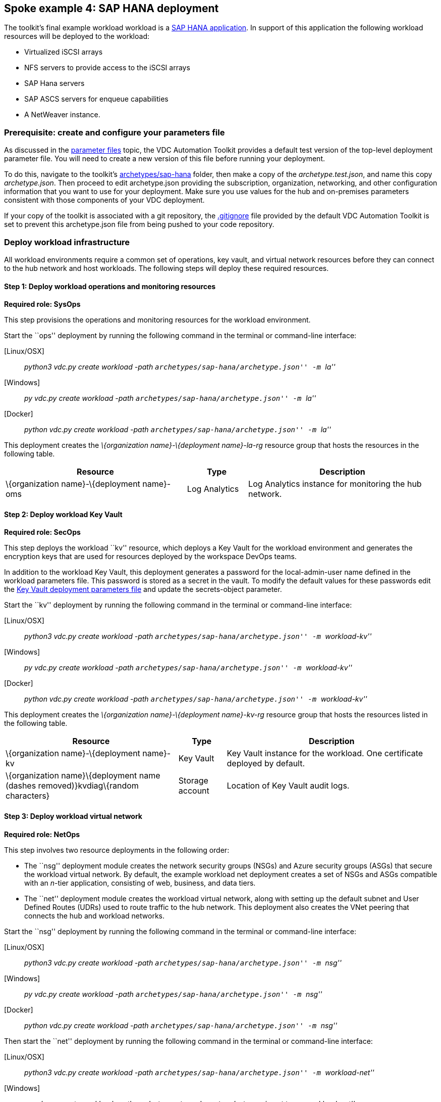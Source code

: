 == Spoke example 4: SAP HANA deployment

The toolkit’s final example workload workload is a
https://docs.microsoft.com/azure/virtual-machines/workloads/sap/get-started[SAP
HANA application]. In support of this application the following workload
resources will be deployed to the workload:

* Virtualized iSCSI arrays
* NFS servers to provide access to the iSCSI arrays
* SAP Hana servers
* SAP ASCS servers for enqueue capabilities
* A NetWeaver instance.

=== Prerequisite: create and configure your parameters file

As discussed in the
link:03-parameters-files.md#parameters-files[parameter files] topic, the
VDC Automation Toolkit provides a default test version of the top-level
deployment parameter file. You will need to create a new version of this
file before running your deployment.

To do this, navigate to the toolkit’s
link:../archetypes/sap-hana[archetypes/sap-hana] folder, then make a
copy of the _archetype.test.json_, and name this copy _archetype.json_.
Then proceed to edit archetype.json providing the subscription,
organization, networking, and other configuration information that you
want to use for your deployment. Make sure you use values for the hub
and on-premises parameters consistent with those components of your VDC
deployment.

If your copy of the toolkit is associated with a git repository, the
link:../.gitignore[.gitignore] file provided by the default VDC
Automation Toolkit is set to prevent this archetype.json file from being
pushed to your code repository.

=== Deploy workload infrastructure

All workload environments require a common set of operations, key vault,
and virtual network resources before they can connect to the hub network
and host workloads. The following steps will deploy these required
resources.

==== Step 1: Deploy workload operations and monitoring resources

*Required role: SysOps*

This step provisions the operations and monitoring resources for the
workload environment.

Start the ``ops'' deployment by running the following command in the
terminal or command-line interface:

{empty}[Linux/OSX]

____
_python3 vdc.py create workload -path
``archetypes/sap-hana/archetype.json'' -m ``la''_
____

{empty}[Windows]

____
_py vdc.py create workload -path ``archetypes/sap-hana/archetype.json''
-m ``la''_
____

{empty}[Docker]

____
_python vdc.py create workload -path
``archetypes/sap-hana/archetype.json'' -m ``la''_
____

This deployment creates the _\{organization name}-\{deployment
name}-la-rg_ resource group that hosts the resources in the following
table.

[width="100%",cols="42%,14%,44%",options="header",]
|===
|*Resource* |*Type* |*Description*
|\{organization name}-\{deployment name}-oms |Log Analytics |Log
Analytics instance for monitoring the hub network.
|===

==== Step 2: Deploy workload Key Vault

*Required role: SecOps*

This step deploys the workload ``kv'' resource, which deploys a Key
Vault for the workload environment and generates the encryption keys
that are used for resources deployed by the workspace DevOps teams.

In addition to the workload Key Vault, this deployment generates a
password for the local-admin-user name defined in the workload
parameters file. This password is stored as a secret in the vault. To
modify the default values for these passwords edit the
link:../modules/workload-kv/1.0/azureDeploy.parameters.json[Key Vault
deployment parameters file] and update the secrets-object parameter.

Start the ``kv'' deployment by running the following command in the
terminal or command-line interface:

{empty}[Linux/OSX]

____
_python3 vdc.py create workload -path
``archetypes/sap-hana/archetype.json'' -m ``workload-kv''_
____

{empty}[Windows]

____
_py vdc.py create workload -path ``archetypes/sap-hana/archetype.json''
-m ``workload-kv''_
____

{empty}[Docker]

____
_python vdc.py create workload -path
``archetypes/sap-hana/archetype.json'' -m ``workload-kv''_
____

This deployment creates the _\{organization name}-\{deployment
name}-kv-rg_ resource group that hosts the resources listed in the
following table.

[width="100%",cols="40%,11%,49%",options="header",]
|===
|*Resource* |*Type* |*Description*
|\{organization name}-\{deployment name}-kv |Key Vault |Key Vault
instance for the workload. One certificate deployed by default.

|\{organization name}\{deployment name (dashes removed)}kvdiag\{random
characters} |Storage account |Location of Key Vault audit logs.
|===

==== Step 3: Deploy workload virtual network

*Required role: NetOps*

This step involves two resource deployments in the following order:

* The ``nsg'' deployment module creates the network security groups
(NSGs) and Azure security groups (ASGs) that secure the workload virtual
network. By default, the example workload net deployment creates a set
of NSGs and ASGs compatible with an _n_-tier application, consisting of
web, business, and data tiers.
* The ``net'' deployment module creates the workload virtual network,
along with setting up the default subnet and User Defined Routes (UDRs)
used to route traffic to the hub network. This deployment also creates
the VNet peering that connects the hub and workload networks.

Start the ``nsg'' deployment by running the following command in the
terminal or command-line interface:

{empty}[Linux/OSX]

____
_python3 vdc.py create workload -path
``archetypes/sap-hana/archetype.json'' -m ``nsg''_
____

{empty}[Windows]

____
_py vdc.py create workload -path ``archetypes/sap-hana/archetype.json''
-m ``nsg''_
____

{empty}[Docker]

____
_python vdc.py create workload -path
``archetypes/sap-hana/archetype.json'' -m ``nsg''_
____

Then start the ``net'' deployment by running the following command in
the terminal or command-line interface:

{empty}[Linux/OSX]

____
_python3 vdc.py create workload -path
``archetypes/sap-hana/archetype.json'' -m ``workload-net''_
____

{empty}[Windows]

____
_py vdc.py create workload -path ``archetypes/sap-hana/archetype.json''
-m ``workload-net''_
____

{empty}[Docker]

____
_python vdc.py create workload -path
``archetypes/sap-hana/archetype.json'' -m ``workload-net''_
____

These deployments create the _\{organization name}-\{deployment
name}-net-rg_ resource group that hosts the resources detailed in the
following table.

[width="100%",cols="41%,15%,44%",options="header",]
|===
|*Resource* |*Type* |*Description*
|\{organization name}-\{deployment name}-vnet |Virtual network |The
primary workload virtual network, with a single default subnet.

|\{organization name}-\{deployment name}-\{defaultsubnetname}-nsg
|Network security group |Network security group attached to the default
subnet.

|\{organization name}-\{deployment name}-udr |Route table |User Defined
Routes for routing traffic to and from the hub network.

|business-asg |Azure security group |ASG for business-tier assets.

|web-asg |Azure security group |ASG for web-tier assets.

|data-asg |Azure security group |ASG for data-tier assets.

|\{deployment name (dashes removed)}diag\{random characters} |Storage
account |Storage location for virtual network diagnostic data.
|===

=== Deploy workload resources

Once the workload operations, Key Vault, and virtual network resources
are provisioned, your team can begin deploying actual workload
resources. This will create an iSCSI virtual storage array, an NFS
storage server, an SAP HANA server, an ASCS messaging server, and an SAP
NetWeaver application server.

A local user account will be created for all of these machines. The user
name is defined in the local-admin-user parameter of the main deployment
parameters file. The password for this user is generated and stored in
the workload key vault as part of the ``kv'' deployment.

==== Deploy iSCSI resources

The first deployment module used for this workload will deploy a single
iSCSI virtual storage array and related resources.

Start the ``iscsi'' deployment by running the following command in the
terminal or command-line interface:

{empty}[Linux/OSX]

____
_python3 vdc.py create workload -path
``archetypes/sap-hana/archetype.json'' -m ``iscsi''_
____

{empty}[Windows]

____
_py vdc.py create workload -path ``archetypes/sap-hana/archetype.json''
-m ``iscsi''_
____

{empty}[Docker]

____
_python vdc.py create workload -path
``archetypes/sap-hana/archetype.json'' -m ``iscsi''_
____

This deployment creates the _\{organization name}-\{deployment
name}-iscsi-rg_ resource group that hosts the resources listed in the
following table.

[width="100%",cols="44%,25%,31%",options="header",]
|===
|*Resource* |*Type* |*Description*
|\{deployment name (dashes removed)}diag\{random characters} |Storage
account |Storage account used for diagnostic logs related to the iSCSI
VMs.

|\{organization name}-\{deployment name}-iscsi-vm1 |Virtual machine
|Virtual iSCSI VM.

|\{organization name}-\{deployment name}-iscsi-vm1-nic |Network
interface |Virtual network interface for iSCSI VM.

|\{organization name}\{deployment name (spaces
removed)}iscsivm1osdsk\{random characters} |Disk |Virtual OS disk for
iSCSI VM.
|===

==== Deploy NFS resources

The next deployment module creates a pair of NFS servers with an
associated load balancer providing access to the iSCSI virtual array.

Start the ``nfs'' deployment by running the following command in the
terminal or command-line interface:

{empty}[Linux/OSX]

____
_python3 vdc.py create workload -path
``archetypes/sap-hana/archetype.json'' -m ``nfs''_
____

{empty}[Windows]

____
_py vdc.py create workload -path ``archetypes/sap-hana/archetype.json''
-m ``nfs''_
____

{empty}[Docker]

____
_python vdc.py create workload -path
``archetypes/sap-hana/archetype.json'' -m ``nfs''_
____

This deployment creates the _\{organization name}-\{deployment
name}-nfs-rg_ resource group that hosts the resources listed in the
following table.

[width="100%",cols="44%,25%,31%",options="header",]
|===
|*Resource* |*Type* |*Description*
|\{organization name}-\{deployment name}-sap-iscsi-lb |Load balancer
|Load balancer used for NFS servers.

|\{organization name}-\{deployment name}-sap-iscsi-vm1 |Virtual machine
|Primary NFS server.

|\{organization name}-\{deployment name}-sap-iscsi-vm1-nic |Network
interface |Virtual network interface for primary NFS server.

|\{organization name}\{deployment name (spaces
removed)}sapiscsivm1osdsk\{random characters} |Disk |Virtual OS disk for
primary NFS server.

|\{organization name}\{deployment name (spaces
removed)}sapiscsidiag\{random characters} |Storage account |Storage
account used to store diagnostic logs related to the NFS servers.

|\{organization name}-\{deployment name}-sap-iscsi-vm2 |Virtual machine
|Secondary NFS server.

|\{organization name}-\{deployment name}-sap-iscsi-vm2-nic |Network
interface |Virtual network interface for secondary NFS server.

|\{organization name}\{deployment name (spaces
removed)}sapiscsivm2osdsk\{random characters} |Disk |Virtual OS disk for
secondary NFS server.
|===

==== Deploy SAP HANA resources

After successfully deploying NFS servers, use the ``hana'' deployment
module to create a pair of SAP HANA servers with accompanying data,
backup, and log drives.

Start the ``hana'' deployment by running the following command in the
terminal or command-line interface:

{empty}[Linux/OSX]

____
_python3 vdc.py create workload -path
``archetypes/sap-hana/archetype.json'' -m ``hana''_
____

{empty}[Windows]

____
_py vdc.py create workload -path ``archetypes/sap-hana/archetype.json''
-m ``hana''_
____

{empty}[Docker]

____
_python vdc.py create workload -path
``archetypes/sap-hana/archetype.json'' -m ``hana''_
____

This deployment creates the _\{organization name}-\{deployment
name}-hana-rg_ resource group that hosts the resources listed in the
following table.

[width="100%",cols="44%,25%,31%",options="header",]
|===
|*Resource* |*Type* |*Description*
|hanavm1backup\{random characters} |Disk |Virtual disk for primary SAP
HANA server backups.

|hanavm1data1\{random characters} |Disk |First virtual disk attached to
primary SAP HANA server for data volumes.

|hanavm1data2\{random characters} |Disk |Second virtual disk attached to
primary SAP HANA server for data volumes.

|hanavm1data3\{random characters} |Disk |Third virtual disk attached to
primary SAP HANA server for data volumes.

|hanavm1log1\{random characters} |Disk |First virtual disk attached to
primary SAP HANA server for log volumes.

|hanavm1log2\{random characters} |Disk |Second virtual disk attached to
primary SAP HANA server for log volumes.

|hanavm1sap\{random characters} |Disk |Virtual disk used for the primary
SAP HANA server’s system volume.

|hanavm1shared\{random characters} |Disk |Virtual disk used for the
primary SAP HANA server’s shared volume.

|hanavm2backup\{random characters} |Disk |Virtual disk for primary SAP
HANA server backups.

|hanavm2data1\{random characters} |Disk |First virtual disk attached to
primary SAP HANA server for data volumes.

|hanavm2data2\{random characters} |Disk |Second virtual disk attached to
primary SAP HANA server for data volumes.

|hanavm2data3\{random characters} |Disk |Third virtual disk attached to
primary SAP HANA server for data volumes.

|hanavm2log1\{random characters} |Disk |First virtual disk attached to
primary SAP HANA server for log volumes.

|hanavm2log2\{random characters} |Disk |Second virtual disk attached to
primary SAP HANA server for log volumes.

|hanavm2sap\{random characters} |Disk |Virtual disk used for the primary
SAP HANA server’s system volume.

|hanavm2shared\{random characters} |Disk |Virtual disk used for the
primary SAP HANA server’s shared volume.

|\{organization name}-\{deployment name}-hana-as |Availability set
|Availability set associated with SAP HANA VMs.

|\{organization name}-\{deployment name}-hana-lb |Load balancer |Load
balancer used to distribute traffic between SAP HANA servers.

|\{organization name}-\{deployment name}-hana-vm1 |Virtual machine
|Primary SAP HANA server VM.

|\{organization name}-\{deployment name}-hana-vm1-nic |Network interface
|Virtual network interface for primary SAP HANA server.

|\{organization name}\{deployment name (spaces
removed)}hanavm1osdsk\{random characters} |Disk |Virtual OS disk for
primary SAP HANA server.

|\{organization name}\{deployment name (spaces removed)}hanadiag\{random
characters} |Storage account |Storage account used to store diagnostic
logs related to the SAP HANA servers.

|\{organization name}-\{deployment name}-hana-vm2 |Virtual machine
|Secondary SAP HANA server VM.

|\{organization name}-\{deployment name}-hana-vm2-nic |Network interface
|Virtual network interface for secondary SAP HANA server.

|\{organization name}\{deployment name (spaces
removed)}hanavm2osdsk\{random characters} |Disk |Virtual OS disk for
secondary SAP HANA server.
|===

==== Deploy ASCS resources

The ``ascs'' deployment module creates a pair of SAP ASCS servers to
provide enqueue capabilities for your SAP HANA deployment.

Start the ``ascs'' deployment by running the following command in the
terminal or command-line interface:

{empty}[Linux/OSX]

____
_python3 vdc.py create workload -path
``archetypes/sap-hana/archetype.json'' -m ``ascs''_
____

{empty}[Windows]

____
_py vdc.py create workload -path ``archetypes/sap-hana/archetype.json''
-m ``ascs''_
____

{empty}[Docker]

____
_python vdc.py create workload -path
``archetypes/sap-hana/archetype.json'' -m ``ascs''_
____

This deployment creates the _\{organization name}-\{deployment
name}-ascs-rg_ resource group that hosts the resources listed in the
following table.

[width="100%",cols="44%,25%,31%",options="header",]
|===
|*Resource* |*Type* |*Description*
|\{organization name}\{deployment name (spaces removed)}diag\{random
characters} |Storage account |Storage account used to store diagnostic
logs related to the ASCS servers.

|\{organization name}-\{deployment name}-sap-as |Availability set
|Availability set associated with ASCS VMs.

|\{organization name}-\{deployment name}-sap-ascs-lb |Load balancer
|Load balancer used to distribute traffic between ASCS servers.

|\{organization name}-\{deployment name}-sap-ascs-vm1 |Virtual machine
|Primary ASCS server VM.

|\{organization name}-\{deployment name}-sap-ascs-vm1_disk2_\{random
characters} |Disk |Virtual data disk for primary ASCS server.

|\{organization name}-\{deployment name}-sap-ascs-vm1_disk3_\{random
characters} |Disk |Virtual data disk for primary ASCS server.

|\{organization name}-\{deployment name}-sap-ascs-vm1-nic |Network
interface |Virtual network interface for primary ASCS server.

|\{organization name}-\{deployment name}-sap-ascs-vm1-pip |Public IP
address |Public IP address used by the providing external access to the
primary ASCS server [*see note].

|\{organization name}\{deployment name (spaces
removed)}sapascsvm1osdsk\{random characters} |Disk |Virtual OS disk for
primary ASCS server.

|\{organization name}-\{deployment name}-sap-ascs-vm2 |Virtual machine
|Secondary ASCS server VM.

|\{organization name}-\{deployment name}-sap-ascs-vm2_disk2_\{random
characters} |Disk |Virtual data disk for secondary ASCS server.

|\{organization name}-\{deployment name}-sap-ascs-vm2_disk3_\{random
characters} |Disk |Virtual data disk for secondary ASCS server.

|\{organization name}-\{deployment name}-sap-ascs-vm2-nic |Network
interface |Virtual network interface for secondary ASCS server.

|\{organization name}-\{deployment name}-sap-ascs-vm2-pip |Public IP
address |Public IP address used by the providing external access to the
secondary ASCS server [*see note].

|\{organization name}\{deployment name (spaces
removed)}sapascsvm2osdsk\{random characters} |Disk |Virtual OS disk for
secondary ASCS server.
|===

*_Note_: Although this deployment creates Public IP Addresses, these
will not be accessible to the public internet unless the SecOps teams
modifies the workload NSG to allow it.

==== Deploy NetWeaver resources

The final deployment for this workload creates an SAP NetWeaver instance
used in conjunction with the previously deployed SAP HANA servers.

Start the ``netweaver'' deployment by running the following command in
the terminal or command-line interface:

{empty}[Linux/OSX]

____
_python3 vdc.py create workload -path
``archetypes/sap-hana/archetype.json'' -m ``netweaver''_
____

{empty}[Windows]

____
_py vdc.py create workload -path ``archetypes/sap-hana/archetype.json''
-m ``netweaver''_
____

{empty}[Docker]

____
_python vdc.py create workload -path
``archetypes/sap-hana/archetype.json'' -m ``netweaver''_
____

This deployment creates the _\{organization name}-\{deployment
name}-netweaver-rg_ resource group that hosts the resources listed in
the following table.

[width="100%",cols="44%,25%,31%",options="header",]
|===
|*Resource* |*Type* |*Description*
|nwdiag\{random characters} |Storage account |Storage account used to
store diagnostic logs related to the NetWeaver VM.

|\{organization name}-\{deployment name}-sap-as |Availability set
|Availability set associated with NetWeaver VM.

|\{organization name}-\{deployment name}-sap-nw-vm1 |Virtual machine
|NetWeaver virtual machine.

|\{organization name}-\{deployment name}-sap-nw-vm1-nic |Network
interface |Virtual network interface for NetWeaver VM.

|\{organization name}\{deployment name (spaces
removed)}sapnwvm1osdsk\{random characters} |Disk |Virtual OS disk for
NetWeaver VM.
|===

